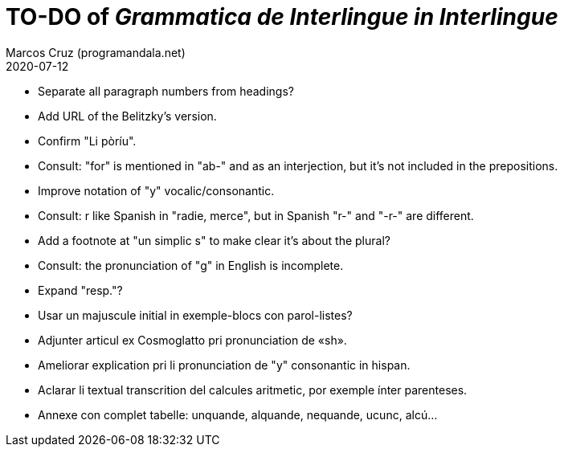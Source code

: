 = TO-DO of _Grammatica de Interlingue in Interlingue_
:author: Marcos Cruz (programandala.net)
:revdate: 2020-07-12

- Separate all paragraph numbers from headings?
- Add URL of the Belitzky's version.
- Confirm "Li pòríu".
- Consult: "for" is mentioned in "ab-" and as an interjection, but
  it's not included in the prepositions.
- Improve notation of "y" vocalic/consonantic.
- Consult: r like Spanish in "radie, merce", but in Spanish "r-" and
  "-r-" are different.
- Add a footnote at "un simplic s" to make clear it's about the
  plural?
- Consult: the pronunciation of "g" in English is incomplete.
- Expand "resp."?
- Usar un majuscule initial in exemple-blocs con parol-listes?
- Adjunter articul ex Cosmoglatto pri pronunciation de «sh».
- Ameliorar explication pri li pronunciation de "y" consonantic in
  hispan.
- Aclarar li textual transcrition del calcules aritmetic, por exemple
  ínter parenteses.  
- Annexe con complet tabelle: unquande, alquande, nequande, ucunc,
  alcú...  
